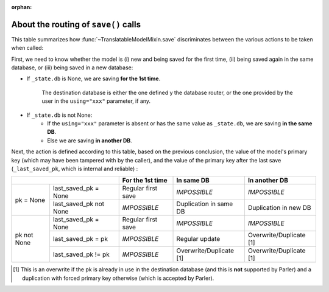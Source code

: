 :orphan:

..
    NB :orphan: tag required because this document is not part of any toctree
                but just included from another page. Without the tag, sphinx issues a warning

About the routing of ``save()`` calls
=====================================

.. versionadded 2.x:

This table summarizes how :func:`~TranslatableModelMixin.save` discriminates between the various actions to be taken when called:

First, we need to know whether the model is (i) new and being saved for the first time, (ii) being saved again in the same database, or (iii) being saved in a new database:

* If ``_state.db`` is None, we are saving **for the 1st time**.

    The destination database is either the one defined y the database router, or the one provided by the user in the ``using="xxx"`` parameter, if any.

* If ``_state.db`` is not None:
    - If the ``using="xxx"`` parameter is absent or has the same value as ``_state.db``, we are saving **in the same DB**.
    - Else we are saving **in another DB**.

Next, the action is defined according to this table, based on the previous conclusion, the value of the model's primary key (which may have been tampered with by the caller), and the value of the primary key after the last save (``_last_saved_pk``, which is internal and reliable) :

+--------------------------------------+--------------------+-------------------------+-------------------------+
|                                      | For the 1st time   | In same DB              | In another DB           |
+=============+========================+====================+=========================+=========================+
| pk = None   | last_saved_pk = None   | Regular first save | *IMPOSSIBLE*            | *IMPOSSIBLE*            |
|             +------------------------+--------------------+-------------------------+-------------------------+
|             | last_saved_pk not None | *IMPOSSIBLE*       | Duplication in same DB  | Duplication in new DB   |
+-------------+------------------------+--------------------+-------------------------+-------------------------+
| pk not None | last_saved_pk = None   | Regular first save | *IMPOSSIBLE*            | *IMPOSSIBLE*            |
|             +------------------------+--------------------+-------------------------+-------------------------+
|             | last_saved_pk = pk     | *IMPOSSIBLE*       | Regular update          | Overwrite/Duplicate [1] |
|             +------------------------+--------------------+-------------------------+-------------------------+
|             | last_saved_pk != pk    | *IMPOSSIBLE*       | Overwrite/Duplicate [1] | Overwrite/Duplicate [1] |
+-------------+------------------------+--------------------+-------------------------+-------------------------+

.. [1] This is an overwrite if the pk is already in use in the destination database (and this is **not** supported by Parler) and a duplication with forced primary key otherwise (which is accepted by Parler).


